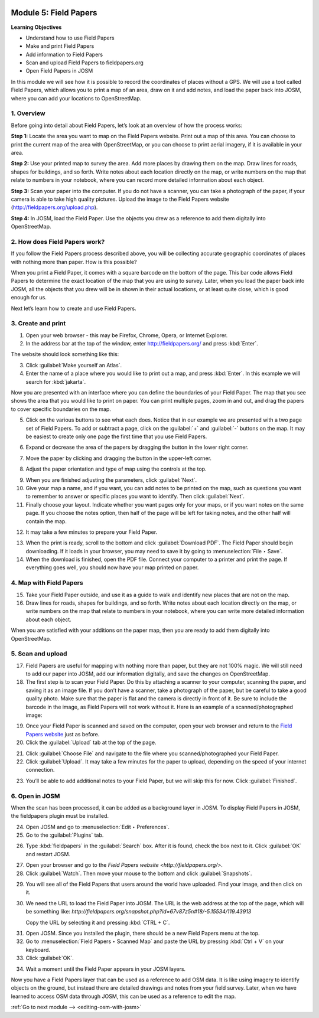 .. image:: /static/training/beginner/osm/image67.*

..  _field-papers:

Module 5: Field Papers
======================

**Learning Objectives**

- Understand how to use Field Papers
- Make and print Field Papers
- Add information to Field Papers
- Scan and upload Field Papers to fieldpapers.org
- Open Field Papers in JOSM

In this module we will see how it is possible to record the coordinates of 
places without a GPS.  We will use a tool called Field Papers,
which allows you to print a map of an area, draw on it and add notes,
and load the paper back into JOSM, where you can add your locations to
OpenStreetMap.

1. Overview
-----------

Before going into detail about Field Papers, let’s look at an overview of
how the process works:

**Step 1:**  Locate the area you want to map on the Field Papers website.
Print out a map of this area. You can choose to print the current map of
the area with OpenStreetMap, or you can choose to print aerial imagery,
if it is available in your area.

**Step 2:**  Use your printed map to survey the area. Add more places by
drawing them on the map. Draw lines for roads, shapes for buildings,
and so forth. Write notes about each location directly on the map,
or write numbers on the map that relate to numbers in your notebook,
where you can record more detailed information about each object.

.. image:: /static/training/beginner/osm/image68.*
   :align: center

**Step 3:**  Scan your paper into the computer.  If you do not have a
scanner, you can take a photograph of the paper, if your camera is able to
take high quality pictures.  Upload the image to the Field Papers website
(`http://fieldpapers.org/upload.php <http://fieldpapers.org/upload.php>`_).

**Step 4:** In JOSM, load the Field Paper. Use the objects you drew as a
reference to add them digitally into OpenStreetMap.

.. image:: /static/training/beginner/osm/image69.*
   :align: center

2. How does Field Papers work?
------------------------------

If you follow the Field Papers process described above,
you will be collecting accurate geographic coordinates of places with
nothing more than paper. How is this possible?

.. image:: /static/training/beginner/osm/image70.*
   :align: center

When you print a Field Paper, it comes with a square barcode on the
bottom of the page. This bar code allows Field Papers to determine the
exact location of the map that you are using to survey.  Later,
when you load the paper back into JOSM, all the objects that you drew will
be in shown in their actual locations, or at least quite close,
which is good enough for us.

Next let’s learn how to create and use Field Papers.

3. Create and print
-------------------

1. Open your web browser - this may be Firefox, Chrome, Opera,
   or Internet Explorer.

2. In the address bar at the top of the window, enter 
   `http://fieldpapers.org/ <http://fieldpapers.org>`_ and
   press :kbd:`Enter`.

The website should look something like this:

.. image:: /static/training/beginner/osm/image71.*
   :align: center

3. Click :guilabel:`Make yourself an Atlas`.

4. Enter the name of a place where you would like to print out a map,
   and press :kbd:`Enter`. In this example we will search for :kbd:`jakarta`.

.. image:: /static/training/beginner/osm/image72.*
   :align: center

Now you are presented with an interface where you can define the
boundaries of your Field Paper. The map that you see shows the area that
you would like to print on paper. You can print multiple pages,
zoom in and out, and drag the papers to cover specific boundaries on the map.

.. image:: /static/training/beginner/osm/image73.*
   :align: center

5. Click on the various buttons to see what each does.  Notice that in our
   example we are presented with a two page set of Field Papers.  To add or
   subtract a page, click on the :guilabel:`+` and :guilabel:`-` buttons
   on the map. It may be easiest to create only one page the first time
   that you use Field Papers.

.. image:: /static/training/beginner/osm/image74.*
   :align: center

6. Expand or decrease the area of the papers by dragging the button in
   the lower right corner.

.. image:: /static/training/beginner/osm/image75.*
   :align: center

7. Move the paper by clicking and dragging the button in the upper-left corner.

.. image:: /static/training/beginner/osm/image76.*
   :align: center

8. Adjust the paper orientation and type of map using the controls at the top.

.. image:: /static/training/beginner/osm/image77.*
   :align: center

9. When you are finished adjusting the parameters, click :guilabel:`Next`.

10. Give your map a name, and if you want, you can add notes to be
    printed on the map, such as questions you want to remember to answer or
    specific places you want to identify.  Then click :guilabel:`Next`.

11. Finally choose your layout.  Indicate whether you want pages only
    for your maps, or if you want notes on the same page.  If you choose the
    notes option, then half of the page will be left for taking notes,
    and the other half will contain the map.

.. image:: /static/training/beginner/osm/image78.*
   :align: center

12. It may take a few minutes to prepare your Field Paper.

.. image:: /static/training/beginner/osm/image79.*
   :align: center

13. When the print is ready, scroll to the bottom and click
    :guilabel:`Download PDF`. The Field Paper should begin downloading.
    If it loads in your browser, you may need to save it by going 
    to :menuselection:`File ‣ Save`.

14. When the download is finished, open the PDF file.  Connect your computer
    to a printer and print the page.  If everything goes well,
    you should now have your map printed on paper.

4. Map with Field Papers
------------------------

15. Take your Field Paper outside, and use it as a guide to walk and identify
    new places that are not on the map.

16. Draw lines for roads, shapes for buildings, and so forth.  Write notes
    about each location directly on the map, or write numbers on the map that
    relate to numbers in your notebook, where you can write more detailed
    information about each object.

When you are satisfied with your additions on the paper map,
then you are ready to add them digitally into OpenStreetMap.

5. Scan and upload
------------------

17. Field Papers are useful for mapping with nothing more than paper,
    but they are not 100% magic.  We will still need to add our paper into JOSM,
    add our information digitally, and save the changes on OpenStreetMap.

18. The first step is to scan your Field Paper. Do this by
    attaching a scanner to your computer, scanning the paper,
    and saving it as an image file. If you don’t have a scanner,
    take a photograph of the paper, but be careful to take
    a good  quality photo.  Make sure that the paper is flat and the camera
    is directly in front of it.  Be sure to include the barcode in the image,
    as Field Papers will not work without it.  Here is an example of a
    scanned/photographed image:

.. image:: /static/training/beginner/osm/image68.*
   :align: center

19. Once your Field Paper is scanned and saved on the computer,
    open your web browser and return to the
    `Field Papers website <http://fieldpapers.org/>`_ just as before.

20. Click the :guilabel:`Upload` tab at the top of the page.

.. image:: /static/training/beginner/osm/image80.*
   :align: center

21. Click :guilabel:`Choose File` and navigate to the file where you
    scanned/photographed your Field Paper.

22. Click :guilabel:`Upload`. It may take a few minutes for the paper to 
    upload, depending on the speed of your internet connection.

.. image:: /static/training/beginner/osm/image81.*
   :align: center

23. You’ll be able to add additional notes to your Field Paper,
    but we will skip this for now. Click :guilabel:`Finished`.

.. image:: /static/training/beginner/osm/image82.*
   :align: center

6. Open in JOSM
---------------

When the scan has been processed, it can be added as a background layer
in JOSM. To display Field Papers in JOSM, the fieldpapers plugin must
be installed.

24. Open JOSM and go to :menuselection:`Edit ‣ Preferences`.

25. Go to the :guilabel:`Plugins` tab.

.. image:: /static/training/beginner/osm/image83.*
   :align: center

26. Type :kbd:`fieldpapers` in the :guilabel:`Search` box. After it is found,
    check the box next to it. Click :guilabel:`OK` and restart JOSM.

.. image:: /static/training/beginner/osm/image84.*
   :align: center

27. Open your browser and go to the `Field Papers website <http://fieldpapers.org/>`.

28. Click :guilabel:`Watch`. Then move your mouse to the bottom and click
    :guilabel:`Snapshots`.

.. image:: /static/training/beginner/osm/image85.*
   :align: center

29. You will see all of the Field Papers that users around the world have 
    uploaded. Find your image, and then click on it.

30. We need the URL to load the Field Paper into JOSM. The URL is the web
    address at the top of the page, which will be something like: 
    *http://fieldpapers.org/snapshot.php?id=67v87z5n#18/-5.15534/119.43913*
  
    Copy the URL by selecting it and pressing :kbd:`CTRL + C`.

.. image:: /static/training/beginner/osm/image86.*
   :align: center

31. Open JOSM. Since you installed the plugin, there should be a new Field 
    Papers menu at the top.

32. Go to :menuselection:`Field Papers ‣ Scanned Map` and paste the URL by
    pressing :kbd:`Ctrl + V` on your keyboard.

33. Click :guilabel:`OK`.

.. image:: /static/training/beginner/osm/image87.*
   :align: center

34. Wait a moment until the Field Paper appears in your JOSM layers.

.. image:: /static/training/beginner/osm/image88.*
   :align: center

Now you have a Field Papers layer that can be used as a reference to
add OSM data. It is like using imagery to identify objects on the ground,
but instead there are detailed drawings and notes from your field survey.
Later, when we have learned to access OSM data through JOSM, this can be 
used as a reference to edit the map.


:ref:`Go to next module --> <editing-osm-with-josm>`
